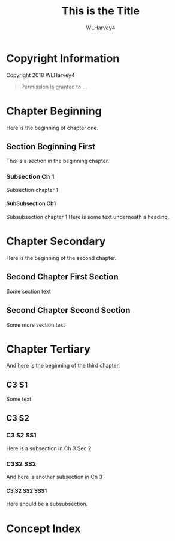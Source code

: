 # The TITLE is put into @settitle in header and @top in @node top.
# Documentation says there is a default, but it does not work,
# i.e., both @settitle and @title are present but empty.
#+TITLE: This is the Title

# AUTHOR is set in @author in the @titlepage section
# This uses a default; not sure where it comes from
#+AUTHOR: WLHarvey4

# TEXINFO_FILENAME is set in @setfilename in header
# Uses a default if not set
# #+TEXINFO_FILENAME: javascript.info

#+TEXINFO_CLASS: info

# A default header is included; this addes to the header.
# #+TEXINFO_HEADER:

# This adds post-header code
# #+TEXINFO_POST_HEADER:

# #+SUBTITLE:
# #+SUBAUTHOR:

#+TEXINFO_DIR_CATEGORY: Languages
#+TEXINFO_DIR_TITLE: JavaScript: (javascript)
#+TEXINFO_DIR_DESC: All About JavaScript

# TEXINFO_PRINTED_TITLE sets @title in @titlepage, overriding TITLE;
# @title will be set from TITLE if it is set; otherwise it will be empty.
#+TEXINFO_PRINTED_TITLE: This is the Printed Title

#+OPTIONS: H:4

# This heading is not included in the exported file
* Copyright Information
  :PROPERTIES:
  :COPYING: t
  :END:
Copyright @@texinfo:@copyright{}@@ 2018 WLHarvey4
#+BEGIN_QUOTE
Permission is granted to ...
#+END_QUOTE

* Chapter Beginning
Here is the beginning of chapter one.

** Section Beginning First
This is a section in the beginning chapter.

*** Subsection Ch 1
Subsection chapter 1

**** SubSubsection Ch1
#+CINDEX: heading
Subsubsection chapter 1
@@texinfo:@heading This should be a heading@@
Here is some text underneath a heading.

* Chapter Secondary
Here is the beginning of the second chapter.
** Second Chapter First Section
Some section text

** Second Chapter Second Section
Some more section text
* Chapter Tertiary
And here is the beginning of the third chapter.
** C3 S1
Some text
** C3 S2
*** C3 S2 SS1
Here is a subsection in Ch 3 Sec 2
*** C3S2 SS2
And here is another subsection in Ch 3
**** C3 S2 SS2 SSS1
Here should be a subsubsection.
* Concept Index
  :PROPERTIES:
  :INDEX:    cp
  :END:
